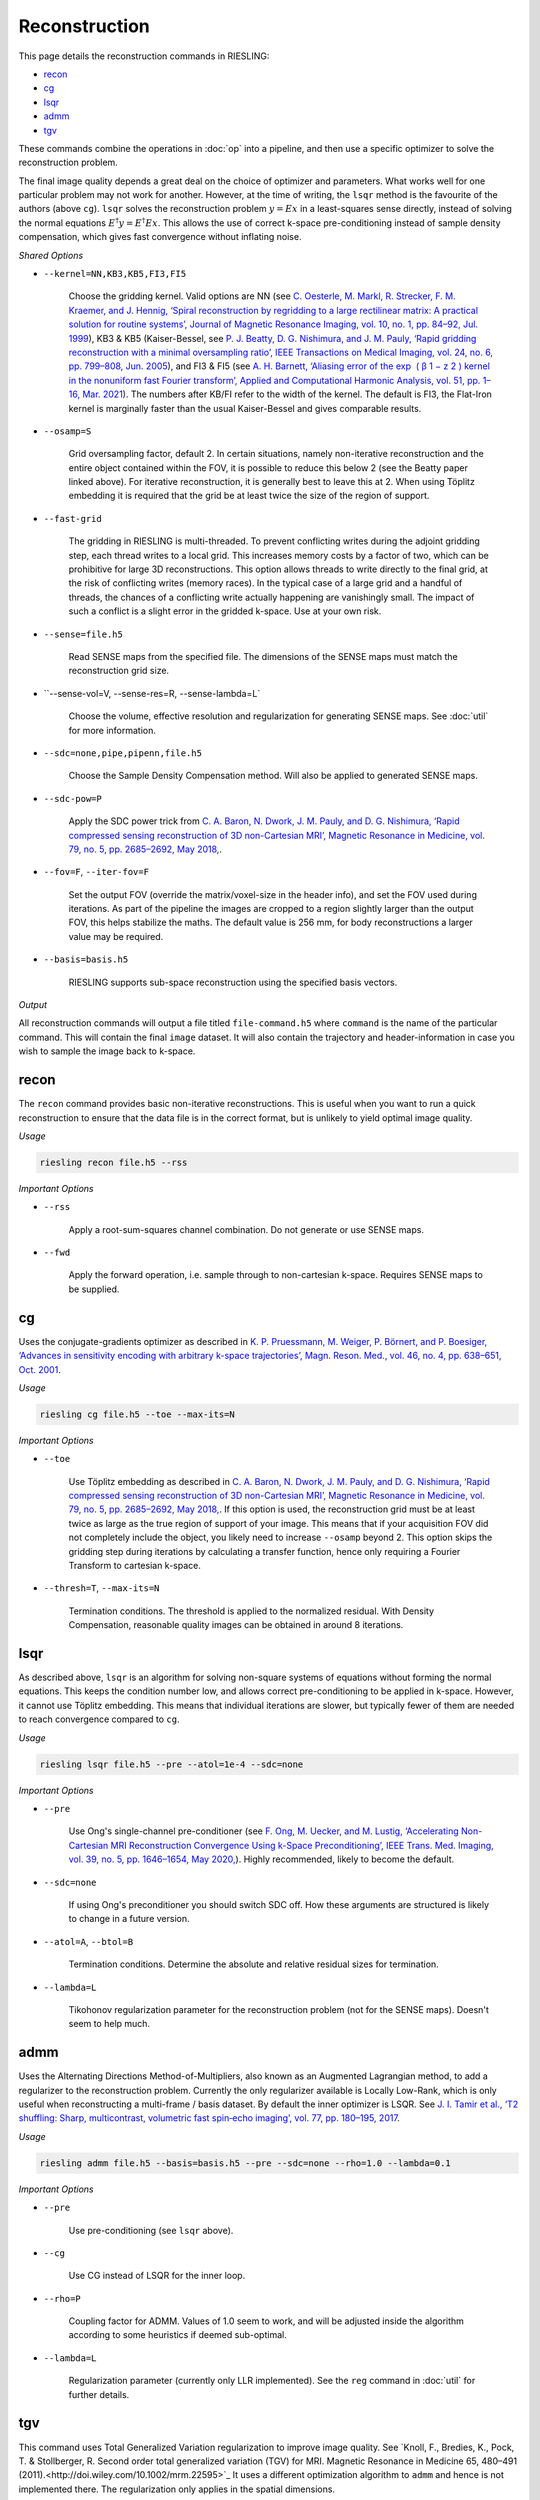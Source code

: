 Reconstruction
==============

This page details the reconstruction commands in RIESLING:

* `recon`_
* `cg`_
* `lsqr`_
* `admm`_
* `tgv`_

These commands combine the operations in :doc:`op` into a pipeline, and then use a specific optimizer to solve the reconstruction problem.

The final image quality depends a great deal on the choice of optimizer and parameters. What works well for one particular problem may not work for another. However, at the time of writing, the ``lsqr`` method is the favourite of the authors (above ``cg``). ``lsqr`` solves the reconstruction problem :math:`y=Ex` in a least-squares sense directly, instead of solving the normal equations :math:`E^{\dagger}y=E^{\dagger}Ex`. This allows the use of correct k-space pre-conditioning instead of sample density compensation, which gives fast convergence without inflating noise.

*Shared Options*

* ``--kernel=NN,KB3,KB5,FI3,FI5``

    Choose the gridding kernel. Valid options are NN (see `C. Oesterle, M. Markl, R. Strecker, F. M. Kraemer, and J. Hennig, ‘Spiral reconstruction by regridding to a large rectilinear matrix: A practical solution for routine systems’, Journal of Magnetic Resonance Imaging, vol. 10, no. 1, pp. 84–92, Jul. 1999 <http://doi.wiley.com/10.1002/%28SICI%291522-2586%28199907%2910%3A1%3C84%3A%3AAID-JMRI12%3E3.0.CO%3B2-D>`_), KB3 & KB5 (Kaiser-Bessel, see `P. J. Beatty, D. G. Nishimura, and J. M. Pauly, ‘Rapid gridding reconstruction with a minimal oversampling ratio’, IEEE Transactions on Medical Imaging, vol. 24, no. 6, pp. 799–808, Jun. 2005 <http://ieeexplore.ieee.org/document/1435541/>`_), and FI3 & FI5 (see `A. H. Barnett, ‘Aliasing error of the exp ⁡ ( β 1 − z 2 ) kernel in the nonuniform fast Fourier transform’, Applied and Computational Harmonic Analysis, vol. 51, pp. 1–16, Mar. 2021 <https://linkinghub.elsevier.com/retrieve/pii/S1063520320300725>`_). The numbers after KB/FI refer to the width of the kernel. The default is FI3, the Flat-Iron kernel is marginally faster than the usual Kaiser-Bessel and gives comparable results.

* ``--osamp=S``

    Grid oversampling factor, default 2. In certain situations, namely non-iterative reconstruction and the entire object contained within the FOV, it is possible to reduce this below 2 (see the Beatty paper linked above). For iterative reconstruction, it is generally best to leave this at 2. When using Töplitz embedding it is required that the grid be at least twice the size of the region of support.

* ``--fast-grid``

    The gridding in RIESLING is multi-threaded. To prevent conflicting writes during the adjoint gridding step, each thread writes to a local grid. This increases memory costs by a factor of two, which can be prohibitive for large 3D reconstructions. This option allows threads to write directly to the final grid, at the risk of conflicting writes (memory races). In the typical case of a large grid and a handful of threads, the chances of a conflicting write actually happening are vanishingly small. The impact of such a conflict is a slight error in the gridded k-space. Use at your own risk.

* ``--sense=file.h5``

    Read SENSE maps from the specified file. The dimensions of the SENSE maps must match the reconstruction grid size.

* ``--sense-vol=V, --sense-res=R, --sense-lambda=L`

    Choose the volume, effective resolution and regularization for generating SENSE maps. See :doc:`util` for more information.

* ``--sdc=none,pipe,pipenn,file.h5``

    Choose the Sample Density Compensation method. Will also be applied to generated SENSE maps.

* ``--sdc-pow=P``

    Apply the SDC power trick from `C. A. Baron, N. Dwork, J. M. Pauly, and D. G. Nishimura, ‘Rapid compressed sensing reconstruction of 3D non-Cartesian MRI’, Magnetic Resonance in Medicine, vol. 79, no. 5, pp. 2685–2692, May 2018, <http://doi.wiley.com/10.1002/mrm.26928>`_.

* ``--fov=F``, ``--iter-fov=F``

    Set the output FOV (override the matrix/voxel-size in the header info), and set the FOV used during iterations. As part of the pipeline the images are cropped to a region slightly larger than the output FOV, this helps stabilize the maths. The default value is 256 mm, for body reconstructions a larger value may be required.

* ``--basis=basis.h5``

    RIESLING supports sub-space reconstruction using the specified basis vectors.

*Output*

All reconstruction commands will output a file titled ``file-command.h5`` where ``command`` is the name of the particular command. This will contain the final ``image`` dataset. It will also contain the trajectory and header-information in case you wish to sample the image back to k-space.

recon
-----

The ``recon`` command provides basic non-iterative reconstructions. This is useful when you want to run a quick reconstruction to ensure that the data file is in the correct format, but is unlikely to yield optimal image quality.

*Usage*

.. code-block:: bash

    riesling recon file.h5 --rss

*Important Options*

* ``--rss``

    Apply a root-sum-squares channel combination. Do not generate or use SENSE maps.

* ``--fwd``

    Apply the forward operation, i.e. sample through to non-cartesian k-space. Requires SENSE maps to be supplied.

cg
--

Uses the conjugate-gradients optimizer as described in `K. P. Pruessmann, M. Weiger, P. Börnert, and P. Boesiger, ‘Advances in sensitivity encoding with arbitrary k-space trajectories’, Magn. Reson. Med., vol. 46, no. 4, pp. 638–651, Oct. 2001 <http://doi.wiley.com/10.1002/mrm.1241>`_.

*Usage*

.. code-block:: bash

    riesling cg file.h5 --toe --max-its=N

*Important Options*

* ``--toe``

    Use Töplitz embedding as described in `C. A. Baron, N. Dwork, J. M. Pauly, and D. G. Nishimura, ‘Rapid compressed sensing reconstruction of 3D non-Cartesian MRI’, Magnetic Resonance in Medicine, vol. 79, no. 5, pp. 2685–2692, May 2018, <http://doi.wiley.com/10.1002/mrm.26928>`_. If this option is used, the reconstruction grid must be at least twice as large as the true region of support of your image. This means that if your acquisition FOV did not completely include the object, you likely need to increase ``--osamp`` beyond 2. This option skips the gridding step during iterations by calculating a transfer function, hence only requiring a Fourier Transform to cartesian k-space.

* ``--thresh=T``, ``--max-its=N``

    Termination conditions. The threshold is applied to the normalized residual. With Density Compensation, reasonable quality images can be obtained in around 8 iterations.

lsqr
----

As described above, ``lsqr`` is an algorithm for solving non-square systems of equations without forming the normal equations. This keeps the condition number low, and allows correct pre-conditioning to be applied in k-space. However, it cannot use Töplitz embedding. This means that individual iterations are slower, but typically fewer of them are needed to reach convergence compared to ``cg``.

*Usage*

.. code-block:: bash

    riesling lsqr file.h5 --pre --atol=1e-4 --sdc=none

*Important Options*

* ``--pre``

    Use Ong's single-channel pre-conditioner (see `F. Ong, M. Uecker, and M. Lustig, ‘Accelerating Non-Cartesian MRI Reconstruction Convergence Using k-Space Preconditioning’, IEEE Trans. Med. Imaging, vol. 39, no. 5, pp. 1646–1654, May 2020, <https://ieeexplore.ieee.org/document/8906069/>`_). Highly recommended, likely to become the default.

* ``--sdc=none``

    If using Ong's preconditioner you should switch SDC off. How these arguments are structured is likely to change in a future version.

* ``--atol=A``, ``--btol=B``

    Termination conditions. Determine the absolute and relative residual sizes for termination.

* ``--lambda=L``

    Tikohonov regularization parameter for the reconstruction problem (not for the SENSE maps). Doesn't seem to help much.

admm
----

Uses the Alternating Directions Method-of-Multipliers, also known as an Augmented Lagrangian method, to add a regularizer to the reconstruction problem. Currently the only regularizer available is Locally Low-Rank, which is only useful when reconstructing a multi-frame / basis dataset. By default the inner optimizer is LSQR. See `J. I. Tamir et al., ‘T2 shuffling: Sharp, multicontrast, volumetric fast spin‐echo imaging’, vol. 77, pp. 180–195, 2017 <https://onlinelibrary.wiley.com/doi/abs/10.1002/mrm.26102>`_.

*Usage*

.. code-block:: bash

    riesling admm file.h5 --basis=basis.h5 --pre --sdc=none --rho=1.0 --lambda=0.1

*Important Options*

* ``--pre``

    Use pre-conditioning (see ``lsqr`` above).

* ``--cg``

    Use CG instead of LSQR for the inner loop.

* ``--rho=P``

    Coupling factor for ADMM. Values of 1.0 seem to work, and will be adjusted inside the algorithm according to some heuristics if deemed sub-optimal.

* ``--lambda=L``

    Regularization parameter (currently only LLR implemented). See the ``reg`` command in :doc:`util` for further details.

tgv
---

This command uses Total Generalized Variation regularization to improve image quality. See `Knoll, F., Bredies, K., Pock, T. & Stollberger, R. Second order total generalized variation (TGV) for MRI. Magnetic Resonance in Medicine 65, 480–491 (2011).<http://doi.wiley.com/10.1002/mrm.22595>`_ It uses a different optimization algorithm to ``admm`` and hence is not implemented there. The regularization only applies in the spatial dimensions.

*Usage*

.. code-block:: bash

    riesling tgv file.h5 --alpha=2.e-5

*Important Options*

* ``--alpha=N``

    Regularization parameter. 2e-5 seems to be a magic value and should probably be the default.

* ``--step=S``

    Inverse of the gradient descent step-size taken. Smaller values can lead to faster convergence at the risk of oscillations/artefacts.

* ``--reduce=R``

    Reduce the regularization factor by this factor over the iterations. Can prevent over-smoothing. Default is 0.1.

